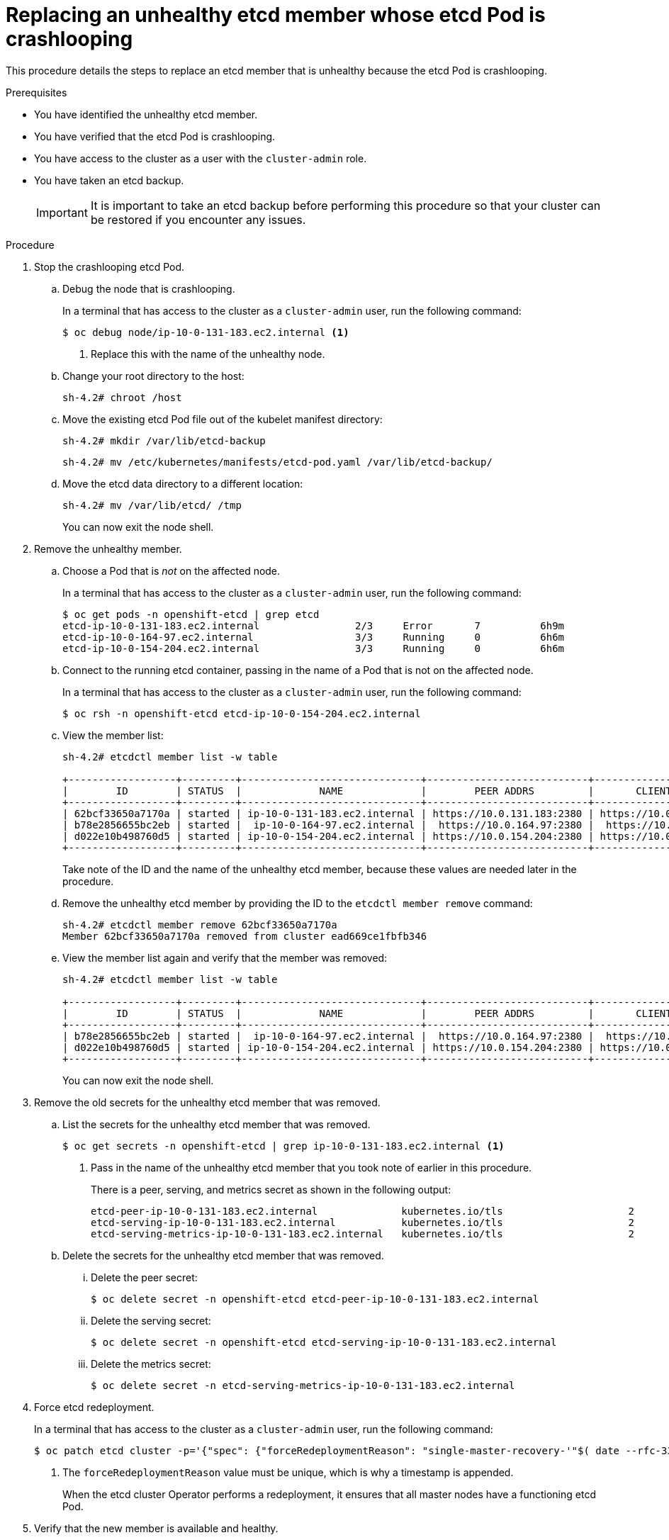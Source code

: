 // Module included in the following assemblies:
//
// * backup_and_restore/replacing-unhealthy-etcd-member.adoc

[id="restore-replace-crashlooping-etcd-member_{context}"]
= Replacing an unhealthy etcd member whose etcd Pod is crashlooping

This procedure details the steps to replace an etcd member that is unhealthy because the etcd Pod is crashlooping.

.Prerequisites

* You have identified the unhealthy etcd member.
* You have verified that the etcd Pod is crashlooping.
* You have access to the cluster as a user with the `cluster-admin` role.
* You have taken an etcd backup.
+
[IMPORTANT]
====
It is important to take an etcd backup before performing this procedure so that your cluster can be restored if you encounter any issues.
====

.Procedure

. Stop the crashlooping etcd Pod.

.. Debug the node that is crashlooping.
+
In a terminal that has access to the cluster as a `cluster-admin` user, run the following command:
+
----
$ oc debug node/ip-10-0-131-183.ec2.internal <1>
----
<1> Replace this with the name of the unhealthy node.

.. Change your root directory to the host:
+
----
sh-4.2# chroot /host
----

.. Move the existing etcd Pod file out of the kubelet manifest directory:
+
----
sh-4.2# mkdir /var/lib/etcd-backup
----
+
----
sh-4.2# mv /etc/kubernetes/manifests/etcd-pod.yaml /var/lib/etcd-backup/
----

.. Move the etcd data directory to a different location:
+
----
sh-4.2# mv /var/lib/etcd/ /tmp
----
+
You can now exit the node shell.

. Remove the unhealthy member.

.. Choose a Pod that is _not_ on the affected node.
+
In a terminal that has access to the cluster as a `cluster-admin` user, run the following command:
+
----
$ oc get pods -n openshift-etcd | grep etcd
etcd-ip-10-0-131-183.ec2.internal                2/3     Error       7          6h9m
etcd-ip-10-0-164-97.ec2.internal                 3/3     Running     0          6h6m
etcd-ip-10-0-154-204.ec2.internal                3/3     Running     0          6h6m
----

.. Connect to the running etcd container, passing in the name of a Pod that is not on the affected node.
+
In a terminal that has access to the cluster as a `cluster-admin` user, run the following command:
+
----
$ oc rsh -n openshift-etcd etcd-ip-10-0-154-204.ec2.internal
----

.. View the member list:
+
----
sh-4.2# etcdctl member list -w table

+------------------+---------+------------------------------+---------------------------+---------------------------+
|        ID        | STATUS  |             NAME             |        PEER ADDRS         |       CLIENT ADDRS        |
+------------------+---------+------------------------------+---------------------------+---------------------------+
| 62bcf33650a7170a | started | ip-10-0-131-183.ec2.internal | https://10.0.131.183:2380 | https://10.0.131.183:2379 |
| b78e2856655bc2eb | started |  ip-10-0-164-97.ec2.internal |  https://10.0.164.97:2380 |  https://10.0.164.97:2379 |
| d022e10b498760d5 | started | ip-10-0-154-204.ec2.internal | https://10.0.154.204:2380 | https://10.0.154.204:2379 |
+------------------+---------+------------------------------+---------------------------+---------------------------+
----
+
Take note of the ID and the name of the unhealthy etcd member, because these values are needed later in the procedure.

.. Remove the unhealthy etcd member by providing the ID to the `etcdctl member remove` command:
+
----
sh-4.2# etcdctl member remove 62bcf33650a7170a
Member 62bcf33650a7170a removed from cluster ead669ce1fbfb346
----

.. View the member list again and verify that the member was removed:
+
----
sh-4.2# etcdctl member list -w table

+------------------+---------+------------------------------+---------------------------+---------------------------+
|        ID        | STATUS  |             NAME             |        PEER ADDRS         |       CLIENT ADDRS        |
+------------------+---------+------------------------------+---------------------------+---------------------------+
| b78e2856655bc2eb | started |  ip-10-0-164-97.ec2.internal |  https://10.0.164.97:2380 |  https://10.0.164.97:2379 |
| d022e10b498760d5 | started | ip-10-0-154-204.ec2.internal | https://10.0.154.204:2380 | https://10.0.154.204:2379 |
+------------------+---------+------------------------------+---------------------------+---------------------------+
----
+
You can now exit the node shell.

. Remove the old secrets for the unhealthy etcd member that was removed.

.. List the secrets for the unhealthy etcd member that was removed.
+
----
$ oc get secrets -n openshift-etcd | grep ip-10-0-131-183.ec2.internal <1>
----
<1> Pass in the name of the unhealthy etcd member that you took note of earlier in this procedure.
+
There is a peer, serving, and metrics secret as shown in the following output:
+
----
etcd-peer-ip-10-0-131-183.ec2.internal              kubernetes.io/tls                     2      47m
etcd-serving-ip-10-0-131-183.ec2.internal           kubernetes.io/tls                     2      47m
etcd-serving-metrics-ip-10-0-131-183.ec2.internal   kubernetes.io/tls                     2      47m
----

.. Delete the secrets for the unhealthy etcd member that was removed.

... Delete the peer secret:
+
----
$ oc delete secret -n openshift-etcd etcd-peer-ip-10-0-131-183.ec2.internal
----

... Delete the serving secret:
+
----
$ oc delete secret -n openshift-etcd etcd-serving-ip-10-0-131-183.ec2.internal
----

... Delete the metrics secret:
+
----
$ oc delete secret -n etcd-serving-metrics-ip-10-0-131-183.ec2.internal
----

. Force etcd redeployment.
+
In a terminal that has access to the cluster as a `cluster-admin` user, run the following command:
+
----
$ oc patch etcd cluster -p='{"spec": {"forceRedeploymentReason": "single-master-recovery-'"$( date --rfc-3339=ns )"'"}}' --type=merge <1>
----
<1> The `forceRedeploymentReason` value must be unique, which is why a timestamp is appended.
+
When the etcd cluster Operator performs a redeployment, it ensures that all master nodes have a functioning etcd Pod.

. Verify that the new member is available and healthy.

.. Connect to the running etcd container again.
+
In a terminal that has access to the cluster as a cluster-admin user, run the following command:
+
----
$ oc rsh -n openshift-etcd etcd-ip-10-0-154-204.ec2.internal
----

.. Verify that all members are healthy:
+
----
sh-4.2# etcdctl endpoint health --cluster
https://10.0.131.183:2379 is healthy: successfully committed proposal: took = 16.671434ms
https://10.0.154.204:2379 is healthy: successfully committed proposal: took = 16.698331ms
https://10.0.164.97:2379 is healthy: successfully committed proposal: took = 16.621645ms
----
